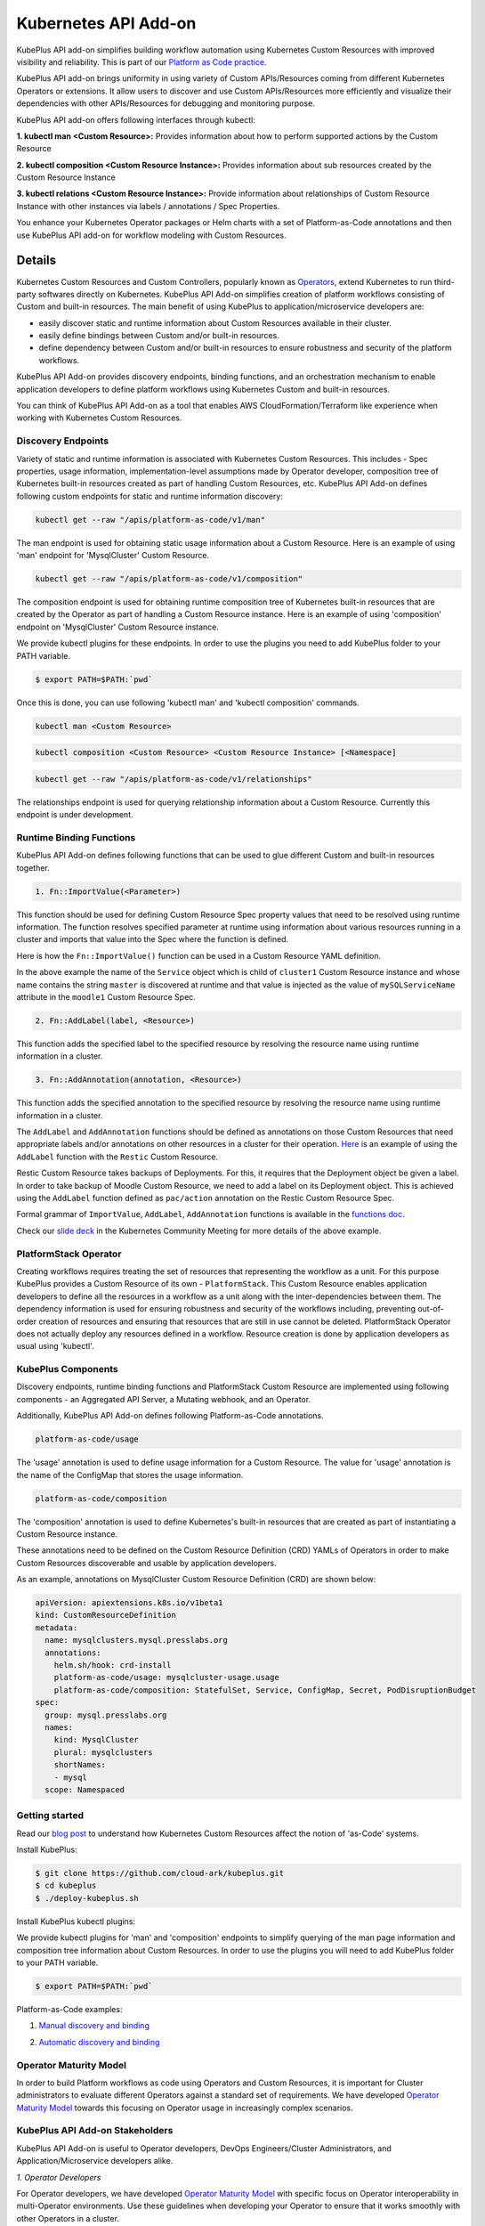 =======================
Kubernetes API Add-on
=======================


KubePlus API add-on simplifies building workflow automation using Kubernetes Custom Resources with improved visibility and reliability. This is part of our  `Platform as Code practice`_.

.. _Platform as Code practice: https://cloudark.io/platform-as-code


KubePlus API add-on brings uniformity in using variety of Custom APIs/Resources coming from different Kubernetes Operators or extensions. It allow users to discover and use Custom APIs/Resources more efficiently and visualize their dependencies with other APIs/Resources for debugging and monitoring purpose.

KubePlus API add-on offers following interfaces through kubectl:

**1. kubectl man <Custom Resource>:** Provides information about how to perform supported actions by the Custom Resource

**2. kubectl composition <Custom Resource Instance>:** Provides information about sub resources created by the Custom Resource Instance

**3. kubectl relations <Custom Resource Instance>:** Provide information about relationships of Custom Resource Instance with other instances via labels / annotations / Spec Properties.

You enhance your Kubernetes Operator packages or Helm charts with a set of Platform-as-Code annotations and then use KubePlus API add-on for workflow modeling with Custom Resources.

--------
Details
--------

Kubernetes Custom Resources and Custom Controllers, popularly known as `Operators`_, extend Kubernetes to run third-party softwares directly on Kubernetes. KubePlus API Add-on simplifies creation of platform workflows consisting of Custom and built-in resources. The main benefit of using KubePlus to application/microservice developers are:

- easily discover static and runtime information about Custom Resources available in their cluster.
- easily define bindings between Custom and/or built-in resources.
- define dependency between Custom and/or built-in resources to ensure robustness and security of the platform workflows.

KubePlus API Add-on provides discovery endpoints, binding functions, and an orchestration mechanism to enable application developers to define platform workflows using Kubernetes Custom and built-in resources.

You can think of KubePlus API Add-on as a tool that enables AWS CloudFormation/Terraform like experience when working with Kubernetes Custom Resources.

.. _Operators: https://coreos.com/operators/

.. _as Code: https://cloudark.io/platform-as-code


Discovery Endpoints
--------------------

Variety of static and runtime information is associated with Kubernetes Custom Resources.
This includes - Spec properties, usage information, implementation-level assumptions made by Operator developer,
composition tree of Kubernetes built-in resources created as part of handling Custom Resources, etc. 
KubePlus API Add-on defines following custom endpoints for static and runtime information discovery:

.. code-block:: bash

   kubectl get --raw "/apis/platform-as-code/v1/man"

The man endpoint is used for obtaining static usage information about a Custom Resource. Here is an example
of using 'man' endpoint for 'MysqlCluster' Custom Resource.

.. image:: ./docs/kubectl-man-Moodle.png
   :scale: 25%
   :align: center


.. code-block:: bash

   kubectl get --raw "/apis/platform-as-code/v1/composition"

The composition endpoint is used for obtaining runtime composition tree of Kubernetes built-in resources that are created by the Operator as part of handling a Custom Resource instance. Here is an example of using 'composition' endpoint on 'MysqlCluster' Custom Resource instance.

.. image:: ./docs/kubectl-composition-moodle.png
   :scale: 25%
   :align: center


We provide kubectl plugins for these endpoints. In order to use the plugins you
need to add KubePlus folder to your PATH variable.

.. code-block:: bash

   $ export PATH=$PATH:`pwd`

Once this is done, you can use following 'kubectl man' and 'kubectl composition' commands.

.. code-block :: bash

   kubectl man <Custom Resource>

.. code-block:: bash

   kubectl composition <Custom Resource> <Custom Resource Instance> [<Namespace]


.. code-block:: bash

   kubectl get --raw "/apis/platform-as-code/v1/relationships"

The relationships endpoint is used for querying relationship information about a Custom Resource.
Currently this endpoint is under development.


Runtime Binding Functions
--------------------------

KubePlus API Add-on defines following functions that can be used to glue different Custom and built-in resources together.

.. code-block:: bash

   1. Fn::ImportValue(<Parameter>)

This function should be used for defining Custom Resource Spec property values that need to be resolved using runtime information. The function resolves specified parameter at runtime using information about various resources running in a cluster and imports that value into the Spec where the function is defined.

Here is how the ``Fn::ImportValue()`` function can be used in a Custom Resource YAML definition.

.. image:: ./docs/mysql-cluster1.png
   :scale: 10%
   :align: left

.. image:: ./docs/moodle1.png
   :scale: 10%
   :align: right

In the above example the name of the ``Service`` object which is child of ``cluster1`` Custom Resource instance 
and whose name contains the string ``master`` is discovered at runtime and that value is injected as the value of
``mySQLServiceName`` attribute in the ``moodle1`` Custom Resource Spec.


.. code-block:: bash

   2. Fn::AddLabel(label, <Resource>)

This function adds the specified label to the specified resource by resolving the resource name using runtime
information in a cluster.


.. code-block:: bash

   3. Fn::AddAnnotation(annotation, <Resource>)

This function adds the specified annotation to the specified resource by resolving the resource name using runtime
information in a cluster.


The ``AddLabel`` and ``AddAnnotation`` functions should be defined as annotations on those Custom Resources that
need appropriate labels and/or annotations on other resources in a cluster for their operation.
`Here`_ is an example of using the ``AddLabel`` function with the ``Restic`` Custom Resource.

.. _Here: https://github.com/cloud-ark/kubeplus/blob/master/examples/platform-crd/moodle-mysql-restic/restic.yaml#L8

Restic Custom Resource takes backups of Deployments. For this, it requires that the Deployment object be given a label.
In order to take backup of Moodle Custom Resource, we need to add a label on its Deployment object. This is
achieved using the ``AddLabel`` function defined as ``pac/action`` annotation on the Restic Custom Resource Spec.


Formal grammar of ``ImportValue``, ``AddLabel``, ``AddAnnotation`` functions is available in the `functions doc`_.

.. _functions doc: https://github.com/cloud-ark/kubeplus/blob/master/docs/kubeplus-functions.txt


Check our `slide deck`_ in the Kubernetes Community Meeting for more details of the above example.


PlatformStack Operator
-----------------------
Creating workflows requires treating the set of resources that representing the workflow as a unit.
For this purpose KubePlus provides a Custom Resource of its own - ``PlatformStack``. This Custom Resource enables application developers to define all the resources in a workflow as a unit along with the inter-dependencies between them. The dependency information is used for ensuring robustness and security of the workflows including, preventing out-of-order creation of resources and ensuring that resources that are still in use cannot be deleted. PlatformStack Operator does not actually deploy any resources defined in a workflow. Resource creation is done by application developers as usual using 'kubectl'.

.. image:: ./docs/platform-stack1.png
   :scale: 10%
   :align: center


KubePlus Components 
--------------------

Discovery endpoints, runtime binding functions and PlatformStack Custom Resource are implemented using following components - an Aggregated API Server, a Mutating webhook, and an Operator.

.. image:: ./docs/KubePlus-components1.jpg 
   :scale: 25% 
   :align: center

Additionally, KubePlus API Add-on defines following Platform-as-Code annotations. 

.. code-block:: bash

   platform-as-code/usage

The 'usage' annotation is used to define usage information for a Custom Resource.
The value for 'usage' annotation is the name of the ConfigMap that stores the usage information.

.. code-block:: bash

   platform-as-code/composition

The 'composition' annotation is used to define Kubernetes's built-in resources that are created as part of instantiating a Custom Resource instance.


These annotations need to be defined on the Custom Resource Definition (CRD) YAMLs of Operators
in order to make Custom Resources discoverable and usable by application developers.

As an example, annotations on MysqlCluster Custom Resource Definition (CRD) are shown below:

.. code-block:: yaml

  apiVersion: apiextensions.k8s.io/v1beta1
  kind: CustomResourceDefinition
  metadata:
    name: mysqlclusters.mysql.presslabs.org
    annotations:
      helm.sh/hook: crd-install
      platform-as-code/usage: mysqlcluster-usage.usage
      platform-as-code/composition: StatefulSet, Service, ConfigMap, Secret, PodDisruptionBudget
  spec:
    group: mysql.presslabs.org
    names:
      kind: MysqlCluster
      plural: mysqlclusters
      shortNames:
      - mysql
    scope: Namespaced


Getting started
----------------

Read our `blog post`_ to understand how Kubernetes Custom Resources affect the notion of 'as-Code' systems.

.. _blog post: https://medium.com/@cloudark/kubernetes-and-the-future-of-as-code-systems-b1b2de312742


Install KubePlus:

.. code-block:: bash

   $ git clone https://github.com/cloud-ark/kubeplus.git
   $ cd kubeplus
   $ ./deploy-kubeplus.sh

Install KubePlus kubectl plugins:

We provide kubectl plugins for 'man' and 'composition' endpoints to simplify querying of the man page
information and composition tree information about Custom Resources. In order to use the plugins you
will need to add KubePlus folder to your PATH variable.

.. code-block:: bash

   $ export PATH=$PATH:`pwd`


Platform-as-Code examples:

1. `Manual discovery and binding`_

.. _Manual discovery and binding: https://github.com/cloud-ark/kubeplus/blob/master/examples/moodle-with-presslabs/steps.txt


2. `Automatic discovery and binding`_

.. _Automatic discovery and binding: https://github.com/cloud-ark/kubeplus/blob/master/examples/platform-crd/steps.txt


Operator Maturity Model
------------------------

In order to build Platform workflows as code using Operators and Custom Resources, it is important for Cluster
administrators to evaluate different Operators against a standard set of requirements. We have developed
`Operator Maturity Model`_ towards this focusing on Operator usage in increasingly complex scenarios.

.. _Operator Maturity Model: https://github.com/cloud-ark/kubeplus/blob/master/Guidelines.md


KubePlus API Add-on Stakeholders
---------------------------------

KubePlus API Add-on is useful to Operator developers, DevOps Engineers/Cluster Administrators, and Application/Microservice developers alike.

.. image:: ./docs/Platform-as-Code-workflow.jpg
   :scale: 25%
   :align: center

.. _discoverability and interoperability guidelines: https://github.com/cloud-ark/kubeplus/blob/master/Guidelines.md


*1. Operator Developers*

For Operator developers, we have developed `Operator Maturity Model`_ with specific focus on Operator interoperability in multi-Operator environments. Use these guidelines when developing your Operator to ensure that it works smoothly with other Operators in a cluster.


*2. DevOps Engineers/Cluster Administrators*

DevOps Engineers/Cluster Administrators use standard tools such as 'kubectl' or 'helm' to deploy required Operators in a Kubernetes cluster. Additionally, they deploy KubePlus API Add-on in their cluster to equip application developers to discover and use various Custom Resources efficiently. We are maintaining a `repository of Operator helm charts`_
where every Operator Helm chart is annotated with Platform-as-Code annotations. 
Use it for building your custom platform layer using Operators.

.. _repository of Operator helm charts: https://github.com/cloud-ark/operatorcharts/


*3. Applications/Microservices Developers*

Application/Microservices Developers use KubePlus API Add-on discovery endpoints, runtime binding functions, and PlatformStack Operator to create their platform workflows as code with Kubernetes Custom and built-in resources.


KubePlus in Action
-------------------

1. Kubernetes Community Meeting notes_

.. _notes: https://discuss.kubernetes.io/t/kubernetes-weekly-community-meeting-notes/35/60

2. Kubernetes Community Meeting `slide deck`_

.. _slide deck: https://drive.google.com/open?id=1fzRLBpCLYBZoMPQhKMQDM4KE5xUh6-xU

3. Kubernetes Community Meeting demo_

.. _demo: https://www.youtube.com/watch?v=taOrKGkZpEc&feature=youtu.be


Comparison
-----------

Check comparison of KubePlus with other `community tools`_.

.. _community tools: https://github.com/cloud-ark/kubeplus/blob/master/Comparison.md



Operator FAQ
-------------

New to Operators? Checkout `Operator FAQ`_.

.. _Operator FAQ: https://github.com/cloud-ark/kubeplus/blob/master/Operator-FAQ.md



Bug reports
------------

Follow `contributing guidelines`_ to submit bug reports.

.. _contributing guidelines: https://github.com/cloud-ark/kubeplus/blob/master/Contributing.md


Status
-------
Actively under development.